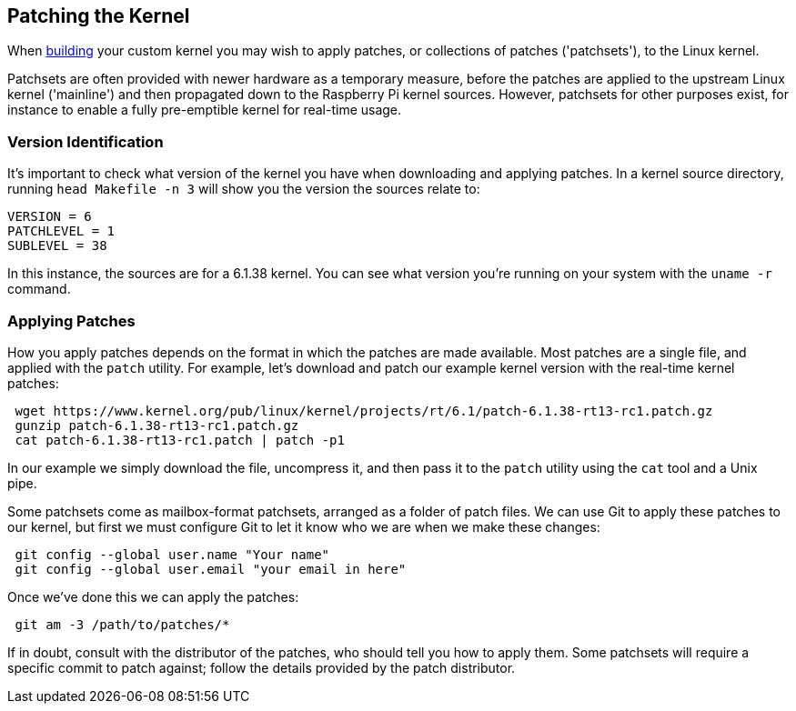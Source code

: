 == Patching the Kernel

When xref:linux_kernel.adoc#building[building] your custom kernel you may wish to apply patches, or collections of patches ('patchsets'), to the Linux kernel.

Patchsets are often provided with newer hardware as a temporary measure, before the patches are applied to the upstream Linux kernel ('mainline') and then propagated down to the Raspberry Pi kernel sources. However, patchsets for other purposes exist, for instance to enable a fully pre-emptible kernel for real-time usage.

=== Version Identification

It's important to check what version of the kernel you have when downloading and applying patches. In a kernel source directory, running `head Makefile -n 3` will show you the version the sources relate to:

[source]
----
VERSION = 6
PATCHLEVEL = 1
SUBLEVEL = 38
----

In this instance, the sources are for a 6.1.38 kernel. You can see what version you're running on your system with the `uname -r` command.

=== Applying Patches

How you apply patches depends on the format in which the patches are made available. Most patches are a single file, and applied with the `patch` utility. For example, let's download and patch our example kernel version with the real-time kernel patches:

[,bash]
----
 wget https://www.kernel.org/pub/linux/kernel/projects/rt/6.1/patch-6.1.38-rt13-rc1.patch.gz
 gunzip patch-6.1.38-rt13-rc1.patch.gz
 cat patch-6.1.38-rt13-rc1.patch | patch -p1
----

In our example we simply download the file, uncompress it, and then pass it to the `patch` utility using the `cat` tool and a Unix pipe.

Some patchsets come as mailbox-format patchsets, arranged as a folder of patch files. We can use Git to apply these patches to our kernel, but first we must configure Git to let it know who we are when we make these changes:

[,bash]
----
 git config --global user.name "Your name"
 git config --global user.email "your email in here"
----

Once we've done this we can apply the patches:

[,bash]
----
 git am -3 /path/to/patches/*
----

If in doubt, consult with the distributor of the patches, who should tell you how to apply them. Some patchsets will require a specific commit to patch against; follow the details provided by the patch distributor.
